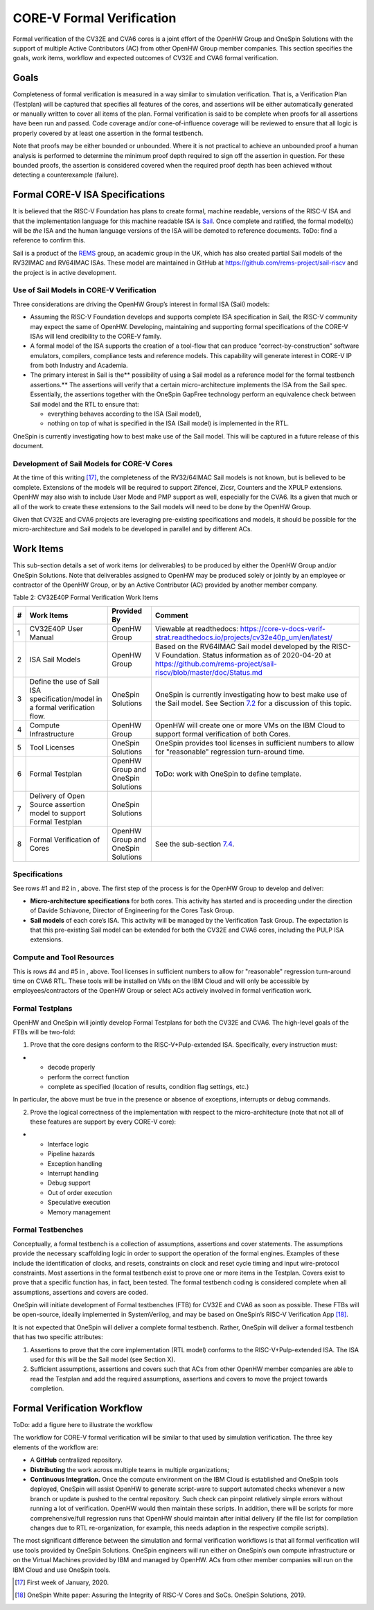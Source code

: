CORE-V Formal Verification
==========================

Formal verification of the CV32E and CVA6 cores is a joint effort of
the OpenHW Group and OneSpin Solutions with the support of multiple
Active Contributors (AC) from other OpenHW Group member companies. This
section specifies the goals, work items, workflow and expected outcomes
of CV32E and CVA6 formal verification.

Goals
-----

Completeness of formal verification is measured in a way similar to
simulation verification. That is, a Verification Plan (Testplan) will be
captured that specifies all features of the cores, and assertions will
be either automatically generated or manually written to cover all items
of the plan. Formal verification is said to be complete when proofs for
all assertions have been run and passed. Code coverage and/or
cone-of-influence coverage will be reviewed to ensure that all logic is
properly covered by at least one assertion in the formal testbench.

Note that proofs may be either bounded or unbounded. Where it is not
practical to achieve an unbounded proof a human analysis is performed to
determine the minimum proof depth required to sign off the assertion in
question. For these bounded proofs, the assertion is considered covered
when the required proof depth has been achieved without detecting a
counterexample (failure).

Formal CORE-V ISA Specifications
--------------------------------

It is believed that the RISC-V Foundation has plans to create formal,
machine readable, versions of the RISC-V ISA and that the implementation
language for this machine readable ISA is
`Sail <https://www.cl.cam.ac.uk/~pes20/sail/>`__. Once complete and
ratified, the formal model(s) will be *the* ISA and the human language
versions of the ISA will be demoted to reference documents. ToDo: find a
reference to confirm this.

Sail is a product of the
`REMS <https://www.cl.cam.ac.uk/~pes20/rems/index.html>`__ group, an
academic group in the UK, which has also created partial Sail models of
the RV32IMAC and RV64IMAC ISAs. These model are maintained in GitHub at
https://github.com/rems-project/sail-riscv and the project is in active
development.

Use of Sail Models in CORE-V Verification
~~~~~~~~~~~~~~~~~~~~~~~~~~~~~~~~~~~~~~~~~

Three considerations are driving the OpenHW Group’s interest in formal
ISA (Sail) models:

-  Assuming the RISC-V Foundation develops and supports complete ISA
   specification in Sail, the RISC-V community may expect the same of
   OpenHW. Developing, maintaining and supporting formal specifications
   of the CORE-V ISAs will lend credibility to the CORE-V family.
-  A formal model of the ISA supports the creation of a tool-flow that
   can produce “correct-by-construction” software emulators, compilers,
   compliance tests and reference models. This capability will generate
   interest in CORE-V IP from both Industry and Academia.
-  The primary interest in Sail is the\ ** possibility of using a Sail
   model as a reference model for the formal testbench assertions.** The
   assertions will verify that a certain micro-architecture implements
   the ISA from the Sail spec. Essentially, the assertions together with
   the OneSpin GapFree technology perform an equivalence check between
   Sail model and the RTL to ensure that:

   -  everything behaves according to the ISA (Sail model),
   -  nothing on top of what is specified in the ISA (Sail model) is
      implemented in the RTL.

OneSpin is currently investigating how to best make use of the Sail
model. This will be captured in a future release of this document.

Development of Sail Models for CORE-V Cores
~~~~~~~~~~~~~~~~~~~~~~~~~~~~~~~~~~~~~~~~~~~

At the time of this writing [17]_, the completeness of the RV32/64IMAC
Sail models is not known, but is believed to be complete. Extensions of
the models will be required to support Zifencei, Zicsr, Counters and the
XPULP extensions. OpenHW may also wish to include User Mode and PMP
support as well, especially for the CVA6. Its a given that much or all
of the work to create these extensions to the Sail models will need to
be done by the OpenHW Group.

Given that CV32E and CVA6 projects are leveraging pre-existing
specifications and models, it should be possible for the
micro-architecture and Sail models to be developed in parallel and by
different ACs.

Work Items
----------

This sub-section details a set of work items (or deliverables) to be
produced by either the OpenHW Group and/or OneSpin Solutions. Note that
deliverables assigned to OpenHW may be produced solely or jointly by an
employee or contractor of the OpenHW Group, or by an Active Contributor
(AC) provided by another member company.

Table 2: CV32E40P Formal Verification Work Items

+-----+---------------------------------------------------------------------------------+---------------------+-----------------------------------------------------------------------------------------------------------------------------------------------+
| #   | Work Items                                                                      | Provided By         | Comment                                                                                                                                       |
+=====+=================================================================================+=====================+===============================================================================================================================================+
| 1   | CV32E40P User Manual                                                            | OpenHW Group        | Viewable at readthedocs: https://core-v-docs-verif-strat.readthedocs.io/projects/cv32e40p_um/en/latest/                                       |
+-----+---------------------------------------------------------------------------------+---------------------+-----------------------------------------------------------------------------------------------------------------------------------------------+
| 2   | ISA Sail Models                                                                 | OpenHW Group        | Based on the RV64IMAC Sail model developed by the RISC-V Foundation.                                                                          |
|     |                                                                                 |                     | Status information as of 2020-04-20 at https://github.com/rems-project/sail-riscv/blob/master/doc/Status.md                                   |
+-----+---------------------------------------------------------------------------------+---------------------+-----------------------------------------------------------------------------------------------------------------------------------------------+
| 3   | Define the use of Sail ISA specification/model in a formal verification flow.   | OneSpin Solutions   | OneSpin is currently investigating how to best make use of the Sail model. See Section `7.2 <#anchor-14>`__ for a discussion of this topic.   |
+-----+---------------------------------------------------------------------------------+---------------------+-----------------------------------------------------------------------------------------------------------------------------------------------+
| 4   | Compute Infrastructure                                                          | OpenHW Group        | OpenHW will create one or more VMs on the IBM Cloud to support formal verification of both Cores.                                             |
+-----+---------------------------------------------------------------------------------+---------------------+-----------------------------------------------------------------------------------------------------------------------------------------------+
| 5   | Tool Licenses                                                                   | OneSpin Solutions   | OneSpin provides tool licenses in sufficient numbers to allow for "reasonable" regression turn-around time.                                   |
+-----+---------------------------------------------------------------------------------+---------------------+-----------------------------------------------------------------------------------------------------------------------------------------------+
| 6   | Formal Testplan                                                                 | OpenHW Group and    | ToDo: work with OneSpin to define template.                                                                                                   |
|     |                                                                                 | OneSpin Solutions   |                                                                                                                                               |
+-----+---------------------------------------------------------------------------------+---------------------+-----------------------------------------------------------------------------------------------------------------------------------------------+
| 7   | Delivery of Open Source assertion model to support Formal Testplan              | OneSpin Solutions   |                                                                                                                                               |
+-----+---------------------------------------------------------------------------------+---------------------+-----------------------------------------------------------------------------------------------------------------------------------------------+
| 8   | Formal Verification of Cores                                                    | OpenHW Group and    | See the sub-section `7.4 <#anchor-16>`__.                                                                                                     |
|     |                                                                                 | OneSpin Solutions   |                                                                                                                                               |
+-----+---------------------------------------------------------------------------------+---------------------+-----------------------------------------------------------------------------------------------------------------------------------------------+

Specifications
~~~~~~~~~~~~~~

See rows #1 and #2 in , above. The first step of the process is for the
OpenHW Group to develop and deliver:

-  **Micro-architecture specifications** for both cores. This activity
   has started and is proceeding under the direction of Davide
   Schiavone, Director of Engineering for the Cores Task Group.
-  **Sail models** of each core’s ISA. This activity will be managed by
   the Verification Task Group. The expectation is that this
   pre-existing Sail model can be extended for both the CV32E and CVA6
   cores, including the PULP ISA extensions.

Compute and Tool Resources
~~~~~~~~~~~~~~~~~~~~~~~~~~

This is rows #4 and #5 in , above. Tool licenses in sufficient numbers
to allow for "reasonable" regression turn-around time on CVA6 RTL.
These tools will be installed on VMs on the IBM Cloud and will only be
accessible by employees/contractors of the OpenHW Group or select ACs
actively involved in formal verification work.

Formal Testplans
~~~~~~~~~~~~~~~~

OpenHW and OneSpin will jointly develop Formal Testplans for both the
CV32E and CVA6. The high-level goals of the FTBs will be two-fold:

1. Prove that the core designs conform to the RISC-V+Pulp-extended ISA.
   Specifically, every instruction must:

-  

   -  decode properly
   -  perform the correct function
   -  complete as specified (location of results, condition flag
      settings, etc.)

In particular, the above must be true in the presence or absence of
exceptions, interrupts or debug commands.

2. Prove the logical correctness of the implementation with respect to
   the micro-architecture (note that not all of these features are
   support by every CORE-V core):

-  

   -  Interface logic
   -  Pipeline hazards
   -  Exception handling
   -  Interrupt handling
   -  Debug support
   -  Out of order execution
   -  Speculative execution
   -  Memory management

Formal Testbenches
~~~~~~~~~~~~~~~~~~

Conceptually, a formal testbench is a collection of assumptions,
assertions and cover statements. The assumptions provide the necessary
scaffolding logic in order to support the operation of the formal
engines. Examples of these include the identification of clocks, and
resets, constraints on clock and reset cycle timing and input
wire-protocol constraints. Most assertions in the formal testbench exist
to prove one or more items in the Testplan. Covers exist to prove that a
specific function has, in fact, been tested. The formal testbench coding
is considered complete when all assumptions, assertions and covers are
coded.

OneSpin will initiate development of Formal testbenches (FTB) for CV32E
and CVA6 as soon as possible. These FTBs will be open-source, ideally
implemented in SystemVerilog, and may be based on OneSpin’s RISC-V
Verification App [18]_.

It is not expected that OneSpin will deliver a complete formal
testbench. Rather, OneSpin will deliver a formal testbench that has two
specific attributes:

1. Assertions to prove that the core implementation (RTL model) conforms
   to the RISC-V+Pulp-extended ISA. The ISA used for this will be the
   Sail model (see Section X).
2. Sufficient assumptions, assertions and covers such that ACs from
   other OpenHW member companies are able to read the Testplan and add
   the required assumptions, assertions and covers to move the project
   towards completion.

Formal Verification Workflow
----------------------------

ToDo: add a figure here to illustrate the workflow

The workflow for CORE-V formal verification will be similar to that used
by simulation verification. The three key elements of the workflow are:

-  A **GitHub** centralized repository.
-  **Distributing** the work across multiple teams in multiple
   organizations;
-  **Continuous Integration.** Once the compute environment on the IBM
   Cloud is established and OneSpin tools deployed, OneSpin will assist
   OpenHW to generate script-ware to support automated checks whenever a
   new branch or update is pushed to the central repository. Such check
   can pinpoint relatively simple errors without running a lot of
   verification. OpenHW would then maintain these scripts. In addition,
   there will be scripts for more comprehensive/full regression runs
   that OpenHW should maintain after initial delivery (if the file list
   for compilation changes due to RTL re-organization, for example, this
   needs adaption in the respective compile scripts).

The most significant difference between the simulation and formal
verification workflows is that all formal verification will use tools
provided by OneSpin Solutions. OneSpin engineers will run either on
OneSpin’s own compute infrastructure or on the Virtual Machines provided
by IBM and managed by OpenHW. ACs from other member companies will run
on the IBM Cloud and use OneSpin tools.

.. [17]
   First week of January, 2020.

.. [18]
   OneSpin White paper: Assuring the Integrity of RISC-V Cores and SoCs.
   OneSpin Solutions, 2019.
